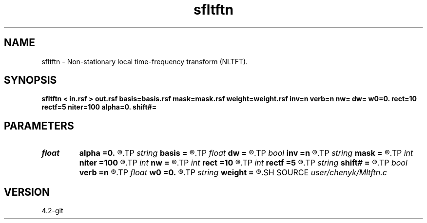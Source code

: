 .TH sfltftn 1  "APRIL 2023" Madagascar "Madagascar Manuals"
.SH NAME
sfltftn \- Non-stationary local time-frequency transform (NLTFT). 
.SH SYNOPSIS
.B sfltftn < in.rsf > out.rsf basis=basis.rsf mask=mask.rsf weight=weight.rsf inv=n verb=n nw= dw= w0=0. rect=10 rectf=5 niter=100 alpha=0. shift#=
.SH PARAMETERS
.PD 0
.TP
.I float  
.B alpha
.B =0.
.R  	frequency adaptivity
.TP
.I string 
.B basis
.B =
.R  	auxiliary output file name
.TP
.I float  
.B dw
.B =
.R  	frequency step
.TP
.I bool   
.B inv
.B =n
.R  [y/n]	if y, do inverse transform
.TP
.I string 
.B mask
.B =
.R  	data weight (auxiliary input file name)
.TP
.I int    
.B niter
.B =100
.R  	number of inversion iterations
.TP
.I int    
.B nw
.B =
.R  	number of frequencies
.TP
.I int    
.B rect
.B =10
.R  	smoothing radius (in time, samples)
.TP
.I int    
.B rectf
.B =5
.R  	smoothing radius (in frequency, samples)
.TP
.I string 
.B shift#
.B =
.R  	shifting of the smoothing stencil in #-th dimension /auxiliary input file/
.TP
.I bool   
.B verb
.B =n
.R  [y/n]	verbosity flag
.TP
.I float  
.B w0
.B =0.
.R  	first frequency
.TP
.I string 
.B weight
.B =
.R  	model weight (auxiliary input file name)
.SH SOURCE
.I user/chenyk/Mltftn.c
.SH VERSION
4.2-git
